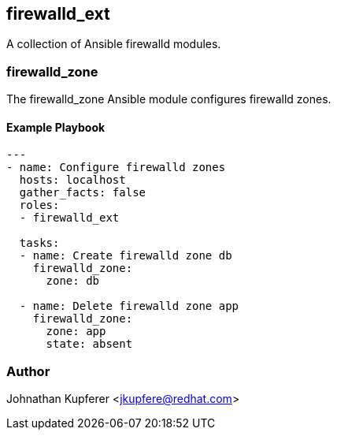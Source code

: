 firewalld_ext
-------------

A collection of Ansible firewalld modules.

firewalld_zone
~~~~~~~~~~~~~~

The firewalld_zone Ansible module configures firewalld zones.

Example Playbook
^^^^^^^^^^^^^^^^

[source,yaml]
-----------------------------------
---
- name: Configure firewalld zones
  hosts: localhost
  gather_facts: false
  roles:
  - firewalld_ext

  tasks:
  - name: Create firewalld zone db
    firewalld_zone:
      zone: db

  - name: Delete firewalld zone app
    firewalld_zone:
      zone: app
      state: absent
-----------------------------------

Author
~~~~~~

Johnathan Kupferer <jkupfere@redhat.com>
